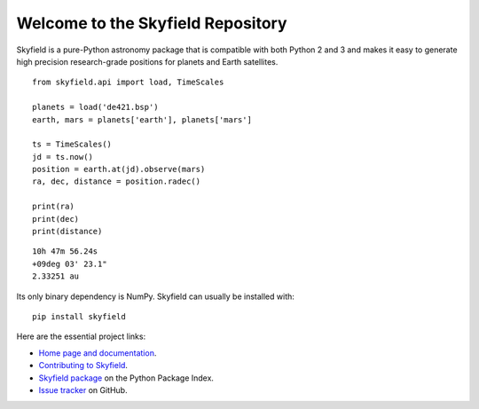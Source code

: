 
====================================
 Welcome to the Skyfield Repository
====================================

Skyfield is a pure-Python astronomy package
that is compatible with both Python 2 and 3
and makes it easy to generate high precision research-grade
positions for planets and Earth satellites.

::

   from skyfield.api import load, TimeScales

   planets = load('de421.bsp')
   earth, mars = planets['earth'], planets['mars']

   ts = TimeScales()
   jd = ts.now()
   position = earth.at(jd).observe(mars)
   ra, dec, distance = position.radec()

   print(ra)
   print(dec)
   print(distance)

::

   10h 47m 56.24s
   +09deg 03' 23.1"
   2.33251 au

Its only binary dependency is NumPy.
Skyfield can usually be installed with::

    pip install skyfield

Here are the essential project links:

* `Home page and documentation
  <http://rhodesmill.org/skyfield>`_.

* `Contributing to Skyfield
  <https://github.com/skyfielders/python-skyfield/blob/master/Contrib.rst>`_.

* `Skyfield package <https://pypi.python.org/pypi/skyfield>`_
  on the Python Package Index.

* `Issue tracker
  <https://github.com/brandon-rhodes/python-skyfield/issues>`_
  on GitHub.
